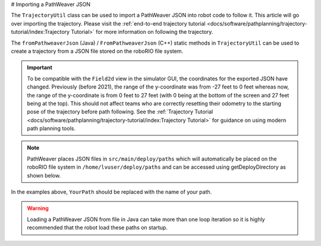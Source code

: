 # Importing a PathWeaver JSON

The ``TrajectoryUtil`` class can be used to import a PathWeaver JSON into robot code to follow it. This article will go over importing the trajectory. Please visit the :ref:`end-to-end trajectory tutorial <docs/software/pathplanning/trajectory-tutorial/index:Trajectory Tutorial>` for more information on following the trajectory.

The ``fromPathweaverJson`` (Java) / ``FromPathweaverJson`` (C++) static methods in ``TrajectoryUtil`` can be used to create a trajectory from a JSON file stored on the roboRIO file system.

.. important:: To be compatible with the ``Field2d`` view in the simulator GUI, the coordinates for the exported JSON have changed. Previously (before 2021), the range of the y-coordinate was from -27 feet to 0 feet whereas now, the range of the y-coordinate is from 0 feet to 27 feet (with 0 being at the bottom of the screen and 27 feet being at the top). This should not affect teams who are correctly resetting their odometry to the starting pose of the trajectory before path following. See the :ref:`Trajectory Tutorial <docs/software/pathplanning/trajectory-tutorial/index:Trajectory Tutorial>` for guidance on using modern path planning tools.

.. note:: PathWeaver places JSON files in ``src/main/deploy/paths`` which will automatically be placed on the roboRIO file system in ``/home/lvuser/deploy/paths`` and can be accessed using getDeployDirectory as shown below.

.. tab-set-code::

   ```java
   String trajectoryJSON = "paths/YourPath.wpilib.json";
   Trajectory trajectory = new Trajectory();

   public Robot() {
      try {
         Path trajectoryPath = Filesystem.getDeployDirectory().toPath().resolve(trajectoryJSON);
         trajectory = TrajectoryUtil.fromPathweaverJson(trajectoryPath);
      } catch (IOException ex) {
         DriverStation.reportError("Unable to open trajectory: " + trajectoryJSON, ex.getStackTrace());
      }
   }
   ```

   ```c++
   #include <frc/Filesystem.h>
   #include <frc/trajectory/TrajectoryUtil.h>
   #include <wpi/fs.h>
   frc::Trajectory trajectory;
   Robot::Robot()) {
      fs::path deployDirectory = frc::filesystem::GetDeployDirectory();
      deployDirectory = deployDirectory / "paths" / "YourPath.wpilib.json";
      trajectory = frc::TrajectoryUtil::FromPathweaverJson(deployDirectory.string());
   }
   ```

In the examples above, ``YourPath`` should be replaced with the name of your path.

.. warning:: Loading a PathWeaver JSON from file in Java can take more than one loop iteration so it is highly recommended that the robot load these paths on startup.
